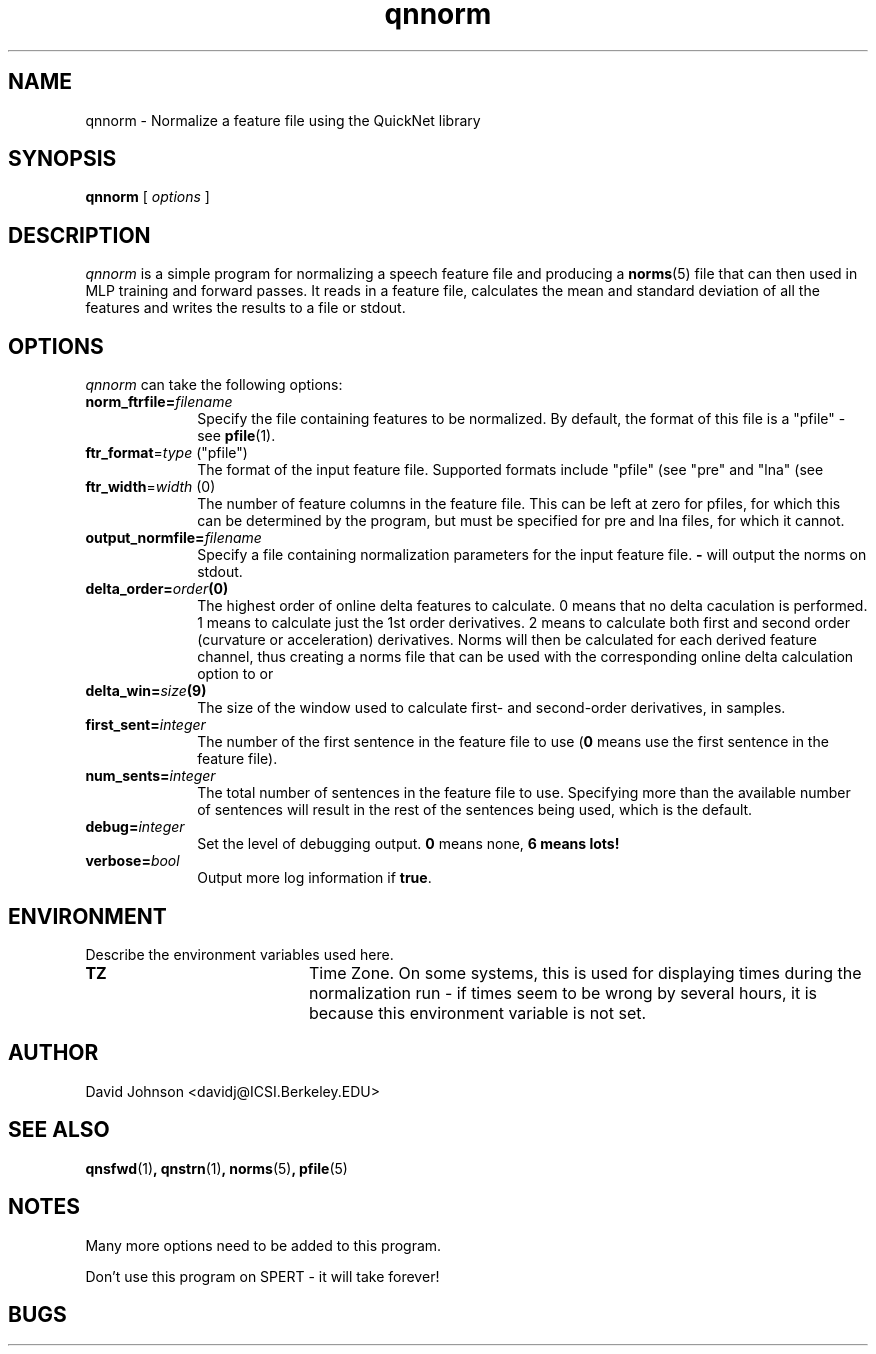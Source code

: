 . $Header: /u/drspeech/repos/quicknet2/qnnorm.man,v 1.9 2004/02/06 22:58:39 davidj Exp $
.TH qnnorm 1 "$Date: 2004/02/06 22:58:39 $" ICSI "ICSI SPEECH SOFTWARE"
.SH NAME
qnnorm \- Normalize a feature file using the QuickNet library
.SH SYNOPSIS
.B qnnorm
[
.I options
]
.SH DESCRIPTION
.I qnnorm
is a simple program for normalizing a speech feature file and
producing a
.BR norms (5)
file that can then used in MLP training and forward passes.  It reads
in a feature file, calculates the mean and standard deviation of all
the features and writes the results to a file or stdout.
.SH OPTIONS
.I qnnorm
can take the following options:
.TP 1i			\" Indent the paragraph
.BI norm_ftrfile= filename
Specify the file containing features to be normalized.  By default,
the format of this file is a "pfile" \- see
.BR pfile (1).
.TP
\fBftr_format\fR=\fItype\fR ("pfile")
The format of the input feature file.  Supported formats include 
"pfile" (see
.MS pfile 5 )
"pre" and "lna" (see
.MS lna 5 ).
.TP
\fBftr_width\fR=\fIwidth\fR (0)
The number of feature columns in the feature file.  This can be 
left at zero for pfiles, for which this can be determined by 
the program, but must be specified for pre and lna files, for which 
it cannot.
.TP
.BI output_normfile= filename
Specify a file containing normalization parameters for the input
feature file. 
.B \-
will output the norms on stdout.
.TP
.BI delta_order= order (0)
The highest order of online delta features to calculate.  0 means that no 
delta caculation is performed.  1 means to calculate just the 1st order
derivatives.  2 means to calculate both first and second order (curvature 
or acceleration) derivatives.  Norms will then be calculated for each 
derived feature channel, thus creating a norms file that can be used 
with the corresponding online delta calculation option to 
.MS qnsfwd 1 
or 
.MS qnstrn 1 .
.TP
.BI delta_win= size (9)
The size of the window used to calculate first- and second-order derivatives, 
in samples.
.TP
.BI first_sent= integer
The number of the first sentence in the feature file to use
.RB ( 0
means use the first sentence in the feature file).
.TP
.BI num_sents= integer
The total number of sentences in the feature file to use.  Specifying
more than the available number of sentences will result in the rest of
the sentences being used, which is the default.
.TP
.BI debug= integer
Set the level of debugging output.  \fB0\fR means none, \fB6 means lots!
.TP
.BI verbose= bool
Output more log information if
.BR true .


.SH ENVIRONMENT
Describe the environment variables used here.
.TP 20
.B TZ
Time Zone.  On some systems, this is used for displaying times during
the normalization run \- if times seem to be wrong by several hours,
it is because this environment variable is not set.

.SH AUTHOR
David Johnson  <davidj@ICSI.Berkeley.EDU>
.SH SEE ALSO
.BR qnsfwd (1) ,
.BR qnstrn (1) ,
.BR norms (5) ,
.BR pfile (5)
.SH NOTES
Many more options need to be added to this program.

Don't use this program on SPERT - it will take forever!
.SH BUGS
